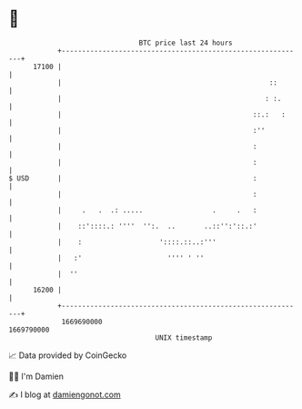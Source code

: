 * 👋

#+begin_example
                                   BTC price last 24 hours                    
               +------------------------------------------------------------+ 
         17100 |                                                            | 
               |                                                   ::       | 
               |                                                  : :.      | 
               |                                               ::.:   :     | 
               |                                               :''          | 
               |                                               :            | 
               |                                               :            | 
   $ USD       |                                               :            | 
               |                                               :            | 
               |     .   .  .: .....                 .     .   :            | 
               |    ::'::::.: ''''  '':.  ..       ..::'':'::.:'            | 
               |    :                   '::::.::..:'''                      | 
               |   :'                     '''' ' ''                         | 
               |  ''                                                        | 
         16200 |                                                            | 
               +------------------------------------------------------------+ 
                1669690000                                        1669790000  
                                       UNIX timestamp                         
#+end_example
📈 Data provided by CoinGecko

🧑‍💻 I'm Damien

✍️ I blog at [[https://www.damiengonot.com][damiengonot.com]]
